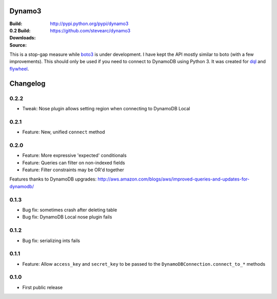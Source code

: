 Dynamo3
=======
:Build: |build|_ |coverage|_
:0.2 Build: |build-0.2|_ |coverage-0.2|_
:Downloads: http://pypi.python.org/pypi/dynamo3
:Source: https://github.com/stevearc/dynamo3

.. |build| image:: https://travis-ci.org/stevearc/dynamo3.png?branch=master
.. _build: https://travis-ci.org/stevearc/dynamo3
.. |coverage| image:: https://coveralls.io/repos/stevearc/dynamo3/badge.png?branch=master
.. _coverage: https://coveralls.io/r/stevearc/dynamo3?branch=master

.. |build-0.2| image:: https://travis-ci.org/stevearc/dynamo3.png?branch=0.2
.. _build-0.2: https://travis-ci.org/stevearc/dynamo3
.. |coverage-0.2| image:: https://coveralls.io/repos/stevearc/dynamo3/badge.png?branch=0.2
.. _coverage-0.2: https://coveralls.io/r/stevearc/dynamo3?branch=0.2

This is a stop-gap measure while `boto3 <http://github.com/boto/boto3>`_ is
under development. I have kept the API mostly similar to boto (with a few
improvements). This should only be used if you need to connect to DynamoDB
using Python 3. It was created for `dql <http://github.com/mathcamp/dql>`_ and
`flywheel <http://github.com/mathcamp/flywheel>`_.


Changelog
=========
0.2.2
-----
* Tweak: Nose plugin allows setting region when connecting to DynamoDB Local

0.2.1
-----
* Feature: New, unified ``connect`` method

0.2.0
-----
* Feature: More expressive 'expected' conditionals
* Feature: Queries can filter on non-indexed fields
* Feature: Filter constraints may be OR'd together
Features thanks to DynamoDB upgrades: http://aws.amazon.com/blogs/aws/improved-queries-and-updates-for-dynamodb/

0.1.3
-----
* Bug fix: sometimes crash after deleting table
* Bug fix: DynamoDB Local nose plugin fails

0.1.2
-----
* Bug fix: serializing ints fails

0.1.1
-----
* Feature: Allow ``access_key`` and ``secret_key`` to be passed to the ``DynamoDBConnection.connect_to_*`` methods

0.1.0
-----
* First public release


